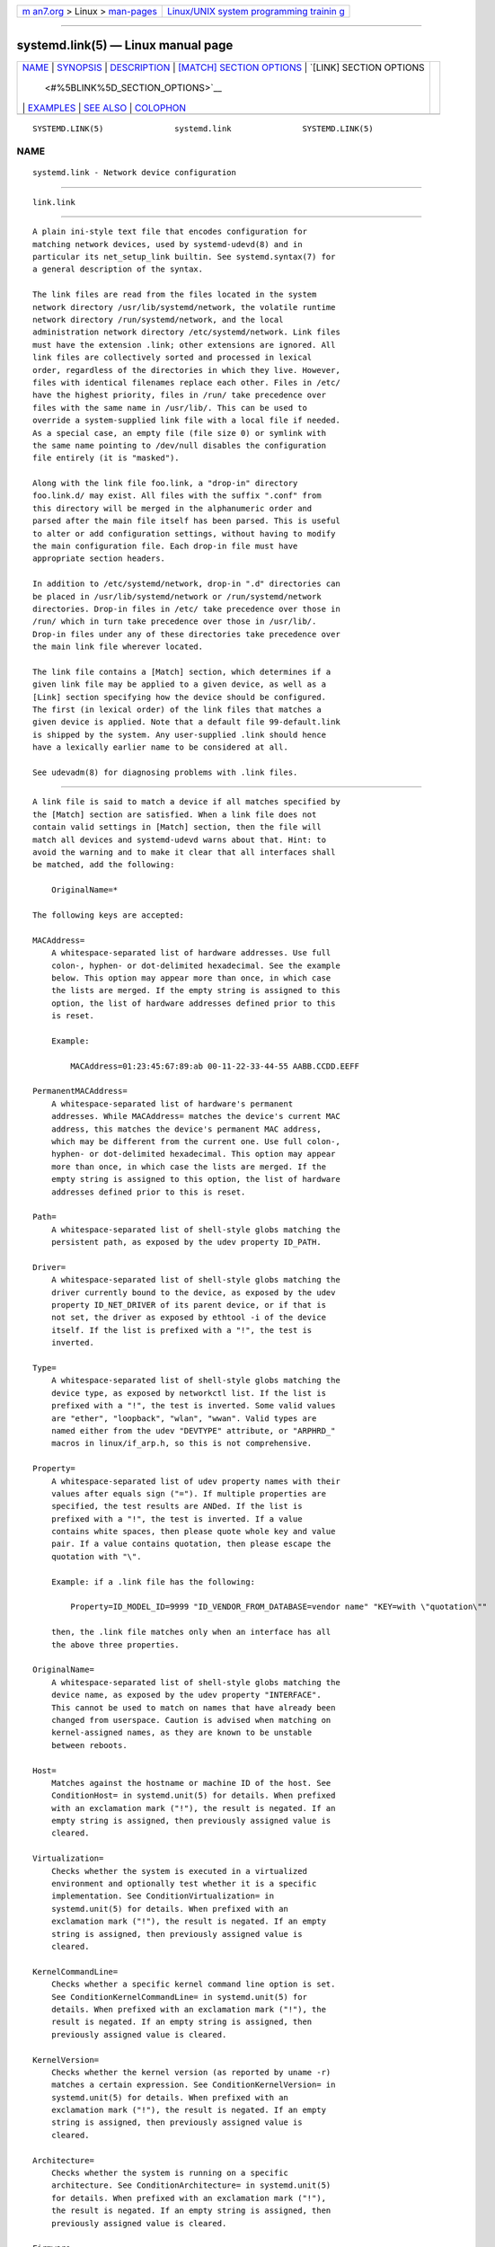 .. container:: page-top

.. container:: nav-bar

   +----------------------------------+----------------------------------+
   | `m                               | `Linux/UNIX system programming   |
   | an7.org <../../../index.html>`__ | trainin                          |
   | > Linux >                        | g <http://man7.org/training/>`__ |
   | `man-pages <../index.html>`__    |                                  |
   +----------------------------------+----------------------------------+

--------------

systemd.link(5) — Linux manual page
===================================

+-----------------------------------+-----------------------------------+
| `NAME <#NAME>`__ \|               |                                   |
| `SYNOPSIS <#SYNOPSIS>`__ \|       |                                   |
| `DESCRIPTION <#DESCRIPTION>`__ \| |                                   |
| `[MATCH] SECTION OPTIONS          |                                   |
| <#%5BMATCH%5D_SECTION_OPTIONS>`__ |                                   |
| \|                                |                                   |
| `[LINK] SECTION OPTIONS           |                                   |
|  <#%5BLINK%5D_SECTION_OPTIONS>`__ |                                   |
| \| `EXAMPLES <#EXAMPLES>`__ \|    |                                   |
| `SEE ALSO <#SEE_ALSO>`__ \|       |                                   |
| `COLOPHON <#COLOPHON>`__          |                                   |
+-----------------------------------+-----------------------------------+
| .. container:: man-search-box     |                                   |
+-----------------------------------+-----------------------------------+

::

   SYSTEMD.LINK(5)               systemd.link               SYSTEMD.LINK(5)

NAME
-------------------------------------------------

::

          systemd.link - Network device configuration


---------------------------------------------------------

::

          link.link


---------------------------------------------------------------

::

          A plain ini-style text file that encodes configuration for
          matching network devices, used by systemd-udevd(8) and in
          particular its net_setup_link builtin. See systemd.syntax(7) for
          a general description of the syntax.

          The link files are read from the files located in the system
          network directory /usr/lib/systemd/network, the volatile runtime
          network directory /run/systemd/network, and the local
          administration network directory /etc/systemd/network. Link files
          must have the extension .link; other extensions are ignored. All
          link files are collectively sorted and processed in lexical
          order, regardless of the directories in which they live. However,
          files with identical filenames replace each other. Files in /etc/
          have the highest priority, files in /run/ take precedence over
          files with the same name in /usr/lib/. This can be used to
          override a system-supplied link file with a local file if needed.
          As a special case, an empty file (file size 0) or symlink with
          the same name pointing to /dev/null disables the configuration
          file entirely (it is "masked").

          Along with the link file foo.link, a "drop-in" directory
          foo.link.d/ may exist. All files with the suffix ".conf" from
          this directory will be merged in the alphanumeric order and
          parsed after the main file itself has been parsed. This is useful
          to alter or add configuration settings, without having to modify
          the main configuration file. Each drop-in file must have
          appropriate section headers.

          In addition to /etc/systemd/network, drop-in ".d" directories can
          be placed in /usr/lib/systemd/network or /run/systemd/network
          directories. Drop-in files in /etc/ take precedence over those in
          /run/ which in turn take precedence over those in /usr/lib/.
          Drop-in files under any of these directories take precedence over
          the main link file wherever located.

          The link file contains a [Match] section, which determines if a
          given link file may be applied to a given device, as well as a
          [Link] section specifying how the device should be configured.
          The first (in lexical order) of the link files that matches a
          given device is applied. Note that a default file 99-default.link
          is shipped by the system. Any user-supplied .link should hence
          have a lexically earlier name to be considered at all.

          See udevadm(8) for diagnosing problems with .link files.


-------------------------------------------------------------------------------------------

::

          A link file is said to match a device if all matches specified by
          the [Match] section are satisfied. When a link file does not
          contain valid settings in [Match] section, then the file will
          match all devices and systemd-udevd warns about that. Hint: to
          avoid the warning and to make it clear that all interfaces shall
          be matched, add the following:

              OriginalName=*

          The following keys are accepted:

          MACAddress=
              A whitespace-separated list of hardware addresses. Use full
              colon-, hyphen- or dot-delimited hexadecimal. See the example
              below. This option may appear more than once, in which case
              the lists are merged. If the empty string is assigned to this
              option, the list of hardware addresses defined prior to this
              is reset.

              Example:

                  MACAddress=01:23:45:67:89:ab 00-11-22-33-44-55 AABB.CCDD.EEFF

          PermanentMACAddress=
              A whitespace-separated list of hardware's permanent
              addresses. While MACAddress= matches the device's current MAC
              address, this matches the device's permanent MAC address,
              which may be different from the current one. Use full colon-,
              hyphen- or dot-delimited hexadecimal. This option may appear
              more than once, in which case the lists are merged. If the
              empty string is assigned to this option, the list of hardware
              addresses defined prior to this is reset.

          Path=
              A whitespace-separated list of shell-style globs matching the
              persistent path, as exposed by the udev property ID_PATH.

          Driver=
              A whitespace-separated list of shell-style globs matching the
              driver currently bound to the device, as exposed by the udev
              property ID_NET_DRIVER of its parent device, or if that is
              not set, the driver as exposed by ethtool -i of the device
              itself. If the list is prefixed with a "!", the test is
              inverted.

          Type=
              A whitespace-separated list of shell-style globs matching the
              device type, as exposed by networkctl list. If the list is
              prefixed with a "!", the test is inverted. Some valid values
              are "ether", "loopback", "wlan", "wwan". Valid types are
              named either from the udev "DEVTYPE" attribute, or "ARPHRD_"
              macros in linux/if_arp.h, so this is not comprehensive.

          Property=
              A whitespace-separated list of udev property names with their
              values after equals sign ("="). If multiple properties are
              specified, the test results are ANDed. If the list is
              prefixed with a "!", the test is inverted. If a value
              contains white spaces, then please quote whole key and value
              pair. If a value contains quotation, then please escape the
              quotation with "\".

              Example: if a .link file has the following:

                  Property=ID_MODEL_ID=9999 "ID_VENDOR_FROM_DATABASE=vendor name" "KEY=with \"quotation\""

              then, the .link file matches only when an interface has all
              the above three properties.

          OriginalName=
              A whitespace-separated list of shell-style globs matching the
              device name, as exposed by the udev property "INTERFACE".
              This cannot be used to match on names that have already been
              changed from userspace. Caution is advised when matching on
              kernel-assigned names, as they are known to be unstable
              between reboots.

          Host=
              Matches against the hostname or machine ID of the host. See
              ConditionHost= in systemd.unit(5) for details. When prefixed
              with an exclamation mark ("!"), the result is negated. If an
              empty string is assigned, then previously assigned value is
              cleared.

          Virtualization=
              Checks whether the system is executed in a virtualized
              environment and optionally test whether it is a specific
              implementation. See ConditionVirtualization= in
              systemd.unit(5) for details. When prefixed with an
              exclamation mark ("!"), the result is negated. If an empty
              string is assigned, then previously assigned value is
              cleared.

          KernelCommandLine=
              Checks whether a specific kernel command line option is set.
              See ConditionKernelCommandLine= in systemd.unit(5) for
              details. When prefixed with an exclamation mark ("!"), the
              result is negated. If an empty string is assigned, then
              previously assigned value is cleared.

          KernelVersion=
              Checks whether the kernel version (as reported by uname -r)
              matches a certain expression. See ConditionKernelVersion= in
              systemd.unit(5) for details. When prefixed with an
              exclamation mark ("!"), the result is negated. If an empty
              string is assigned, then previously assigned value is
              cleared.

          Architecture=
              Checks whether the system is running on a specific
              architecture. See ConditionArchitecture= in systemd.unit(5)
              for details. When prefixed with an exclamation mark ("!"),
              the result is negated. If an empty string is assigned, then
              previously assigned value is cleared.

          Firmware=
              Checks whether the system is running on a machine with the
              specified firmware. See ConditionFirmware= in systemd.unit(5)
              for details. When prefixed with an exclamation mark ("!"),
              the result is negated. If an empty string is assigned, then
              previously assigned value is cleared.


-----------------------------------------------------------------------------------------

::

          The [Link] section accepts the following keys:

          Description=
              A description of the device.

          Alias=
              The ifalias interface property is set to this value.

          MACAddressPolicy=
              The policy by which the MAC address should be set. The
              available policies are:

              persistent
                  If the hardware has a persistent MAC address, as most
                  hardware should, and if it is used by the kernel, nothing
                  is done. Otherwise, a new MAC address is generated which
                  is guaranteed to be the same on every boot for the given
                  machine and the given device, but which is otherwise
                  random. This feature depends on ID_NET_NAME_* properties
                  to exist for the link. On hardware where these properties
                  are not set, the generation of a persistent MAC address
                  will fail.

              random
                  If the kernel is using a random MAC address, nothing is
                  done. Otherwise, a new address is randomly generated each
                  time the device appears, typically at boot. Either way,
                  the random address will have the "unicast" and "locally
                  administered" bits set.

              none
                  Keeps the MAC address assigned by the kernel. Or use the
                  MAC address specified in MACAddress=.

              An empty string assignment is equivalent to setting "none".

          MACAddress=
              The interface MAC address to use. For this setting to take
              effect, MACAddressPolicy= must either be unset, empty, or
              "none".

          NamePolicy=
              An ordered, space-separated list of policies by which the
              interface name should be set.  NamePolicy= may be disabled by
              specifying net.ifnames=0 on the kernel command line. Each of
              the policies may fail, and the first successful one is used.
              The name is not set directly, but is exported to udev as the
              property ID_NET_NAME, which is, by default, used by a
              udev(7), rule to set NAME. The available policies are:

              kernel
                  If the kernel claims that the name it has set for a
                  device is predictable, then no renaming is performed.

              database
                  The name is set based on entries in the udev's Hardware
                  Database with the key ID_NET_NAME_FROM_DATABASE.

              onboard
                  The name is set based on information given by the
                  firmware for on-board devices, as exported by the udev
                  property ID_NET_NAME_ONBOARD. See
                  systemd.net-naming-scheme(7).

              slot
                  The name is set based on information given by the
                  firmware for hot-plug devices, as exported by the udev
                  property ID_NET_NAME_SLOT. See
                  systemd.net-naming-scheme(7).

              path
                  The name is set based on the device's physical location,
                  as exported by the udev property ID_NET_NAME_PATH. See
                  systemd.net-naming-scheme(7).

              mac
                  The name is set based on the device's persistent MAC
                  address, as exported by the udev property
                  ID_NET_NAME_MAC. See systemd.net-naming-scheme(7).

              keep
                  If the device already had a name given by userspace (as
                  part of creation of the device or a rename), keep it.

          Name=
              The interface name to use. This option has lower precedence
              than NamePolicy=, so for this setting to take effect,
              NamePolicy= must either be unset, empty, disabled, or all
              policies configured there must fail. Also see the example
              below with "Name=dmz0".

              Note that specifying a name that the kernel might use for
              another interface (for example "eth0") is dangerous because
              the name assignment done by udev will race with the
              assignment done by the kernel, and only one interface may use
              the name. Depending on the order of operations, either udev
              or the kernel will win, making the naming unpredictable. It
              is best to use some different prefix, for example
              "internal0"/"external0" or "lan0"/"lan1"/"lan3".

          AlternativeNamesPolicy=
              A space-separated list of policies by which the interface's
              alternative names should be set. Each of the policies may
              fail, and all successful policies are used. The available
              policies are "database", "onboard", "slot", "path", and
              "mac". If the kernel does not support the alternative names,
              then this setting will be ignored.

          AlternativeName=
              The alternative interface name to use. This option can be
              specified multiple times. If the empty string is assigned to
              this option, the list is reset, and all prior assignments
              have no effect. If the kernel does not support the
              alternative names, then this setting will be ignored.

          TransmitQueues=
              Specifies the device's number of transmit queues. An integer
              in the range 1...4096. When unset, the kernel's default will
              be used.

          ReceiveQueues=
              Specifies the device's number of receive queues. An integer
              in the range 1...4096. When unset, the kernel's default will
              be used.

          TransmitQueueLength=
              Specifies the transmit queue length of the device in number
              of packets. An unsigned integer in the range 0...4294967294.
              When unset, the kernel's default will be used.

          MTUBytes=
              The maximum transmission unit in bytes to set for the device.
              The usual suffixes K, M, G are supported and are understood
              to the base of 1024.

          BitsPerSecond=
              The speed to set for the device, the value is rounded down to
              the nearest Mbps. The usual suffixes K, M, G are supported
              and are understood to the base of 1000.

          Duplex=
              The duplex mode to set for the device. The accepted values
              are half and full.

          AutoNegotiation=
              Takes a boolean. If set to yes, automatic negotiation of
              transmission parameters is enabled. Autonegotiation is a
              procedure by which two connected ethernet devices choose
              common transmission parameters, such as speed, duplex mode,
              and flow control. When unset, the kernel's default will be
              used.

              Note that if autonegotiation is enabled, speed and duplex
              settings are read-only. If autonegotiation is disabled, speed
              and duplex settings are writable if the driver supports
              multiple link modes.

          WakeOnLan=
              The Wake-on-LAN policy to set for the device. Takes the
              special value "off" which disables Wake-on-LAN, or space
              separated list of the following words:

              phy
                  Wake on PHY activity.

              unicast
                  Wake on unicast messages.

              multicast
                  Wake on multicast messages.

              broadcast
                  Wake on broadcast messages.

              arp
                  Wake on ARP.

              magic
                  Wake on receipt of a magic packet.

              secureon
                  Enable secureon(tm) password for MagicPacket(tm).

              Defaults to unset, and the device's default will be used.
              This setting can be specified multiple times. If an empty
              string is assigned, then the all previous assignments are
              cleared.

          Port=
              The port option is used to select the device port. The
              supported values are:

              tp
                  An Ethernet interface using Twisted-Pair cable as the
                  medium.

              aui
                  Attachment Unit Interface (AUI). Normally used with hubs.

              bnc
                  An Ethernet interface using BNC connectors and co-axial
                  cable.

              mii
                  An Ethernet interface using a Media Independent Interface
                  (MII).

              fibre
                  An Ethernet interface using Optical Fibre as the medium.

          Advertise=
              This sets what speeds and duplex modes of operation are
              advertised for auto-negotiation. This implies
              "AutoNegotiation=yes". The supported values are:

              Table 1. Supported advertise values
              ┌───────────────────┬──────────────┬─────────────┐
              │Advertise          │ Speed (Mbps) │ Duplex Mode │
              ├───────────────────┼──────────────┼─────────────┤
              │10baset-half       │ 10           │ half        │
              ├───────────────────┼──────────────┼─────────────┤
              │10baset-full       │ 10           │ full        │
              ├───────────────────┼──────────────┼─────────────┤
              │100baset-half      │ 100          │ half        │
              ├───────────────────┼──────────────┼─────────────┤
              │100baset-full      │ 100          │ full        │
              ├───────────────────┼──────────────┼─────────────┤
              │1000baset-half     │ 1000         │ half        │
              ├───────────────────┼──────────────┼─────────────┤
              │1000baset-full     │ 1000         │ full        │
              ├───────────────────┼──────────────┼─────────────┤
              │10000baset-full    │ 10000        │ full        │
              ├───────────────────┼──────────────┼─────────────┤
              │2500basex-full     │ 2500         │ full        │
              ├───────────────────┼──────────────┼─────────────┤
              │1000basekx-full    │ 1000         │ full        │
              ├───────────────────┼──────────────┼─────────────┤
              │10000basekx4-full  │ 10000        │ full        │
              ├───────────────────┼──────────────┼─────────────┤
              │10000basekr-full   │ 10000        │ full        │
              ├───────────────────┼──────────────┼─────────────┤
              │10000baser-fec     │ 10000        │ full        │
              ├───────────────────┼──────────────┼─────────────┤
              │20000basemld2-full │ 20000        │ full        │
              ├───────────────────┼──────────────┼─────────────┤
              │20000basekr2-full  │ 20000        │ full        │
              └───────────────────┴──────────────┴─────────────┘
              By default this is unset, i.e. all possible modes will be
              advertised. This option may be specified more than once, in
              which case all specified speeds and modes are advertised. If
              the empty string is assigned to this option, the list is
              reset, and all prior assignments have no effect.

          ReceiveChecksumOffload=
              Takes a boolean. If set to true, hardware offload for
              checksumming of ingress network packets is enabled. When
              unset, the kernel's default will be used.

          TransmitChecksumOffload=
              Takes a boolean. If set to true, hardware offload for
              checksumming of egress network packets is enabled. When
              unset, the kernel's default will be used.

          TCPSegmentationOffload=
              Takes a boolean. If set to true, TCP Segmentation Offload
              (TSO) is enabled. When unset, the kernel's default will be
              used.

          TCP6SegmentationOffload=
              Takes a boolean. If set to true, TCP6 Segmentation Offload
              (tx-tcp6-segmentation) is enabled. When unset, the kernel's
              default will be used.

          GenericSegmentationOffload=
              Takes a boolean. If set to true, Generic Segmentation Offload
              (GSO) is enabled. When unset, the kernel's default will be
              used.

          GenericReceiveOffload=
              Takes a boolean. If set to true, Generic Receive Offload
              (GRO) is enabled. When unset, the kernel's default will be
              used.

          GenericReceiveOffloadHardware=
              Takes a boolean. If set to true, hardware accelerated Generic
              Receive Offload (GRO) is enabled. When unset, the kernel's
              default will be used.

          LargeReceiveOffload=
              Takes a boolean. If set to true, Large Receive Offload (LRO)
              is enabled. When unset, the kernel's default will be used.

          RxChannels=, TxChannels=, OtherChannels=, CombinedChannels=
              Specifies the number of receive, transmit, other, or combined
              channels, respectively. Takes an unsigned integer in the
              range 1...4294967295 or "max". If set to "max", the
              advertised maximum value of the hardware will be used. When
              unset, the number will not be changed. Defaults to unset.

          RxBufferSize=, RxMiniBufferSize=, RxJumboBufferSize=,
          TxBufferSize=
              Specifies the maximum number of pending packets in the NIC
              receive buffer, mini receive buffer, jumbo receive buffer, or
              transmit buffer, respectively. Takes an unsigned integer in
              the range 1...4294967295 or "max". If set to "max", the
              advertised maximum value of the hardware will be used. When
              unset, the number will not be changed. Defaults to unset.

          RxFlowControl=
              Takes a boolean. When set, enables receive flow control, also
              known as the ethernet receive PAUSE message (generate and
              send ethernet PAUSE frames). When unset, the kernel's default
              will be used.

          TxFlowControl=
              Takes a boolean. When set, enables transmit flow control,
              also known as the ethernet transmit PAUSE message (respond to
              received ethernet PAUSE frames). When unset, the kernel's
              default will be used.

          AutoNegotiationFlowControl=
              Takes a boolean. When set, auto negotiation enables the
              interface to exchange state advertisements with the connected
              peer so that the two devices can agree on the ethernet PAUSE
              configuration. When unset, the kernel's default will be used.

          GenericSegmentOffloadMaxBytes=
              Specifies the maximum size of a Generic Segment Offload (GSO)
              packet the device should accept. The usual suffixes K, M, G
              are supported and are understood to the base of 1024. An
              unsigned integer in the range 1...65536. Defaults to unset.

          GenericSegmentOffloadMaxSegments=
              Specifies the maximum number of Generic Segment Offload (GSO)
              segments the device should accept. An unsigned integer in the
              range 1...65535. Defaults to unset.

          UseAdaptiveRxCoalesce=, UseAdaptiveTxCoalesce=
              Boolean properties that, when set, enable/disable adaptive
              Rx/Tx coalescing if the hardware supports it. When unset, the
              kernel's default will be used.

          RxCoalesceSec=, RxCoalesceIrqSec=, RxCoalesceLowSec=,
          RxCoalesceHighSec=, TxCoalesceSec=, TxCoalesceIrqSec=,
          TxCoalesceLowSec=, TxCoalesceHighSec=
              These properties configure the delay before Rx/Tx interrupts
              are generated after a packet is sent/received. The "Irq"
              properties come into effect when the host is servicing an
              IRQ. The "Low" and "High" properties come into effect when
              the packet rate drops below the low packet rate threshold or
              exceeds the high packet rate threshold respectively if
              adaptive Rx/Tx coalescing is enabled. When unset, the
              kernel's defaults will be used.

          RxMaxCoalescedFrames=, RxMaxCoalescedIrqFrames=,
          RxMaxCoalescedLowFrames=, RxMaxCoalescedHighFrames=,
          TxMaxCoalescedFrames=, TxMaxCoalescedIrqFrames=,
          TxMaxCoalescedLowFrames=, TxMaxCoalescedHighFrames=
              These properties configure the maximum number of frames that
              are sent/received before a Rx/Tx interrupt is generated. The
              "Irq" properties come into effect when the host is servicing
              an IRQ. The "Low" and "High" properties come into effect when
              the packet rate drops below the low packet rate threshold or
              exceeds the high packet rate threshold respectively if
              adaptive Rx/Tx coalescing is enabled. When unset, the
              kernel's defaults will be used.

          CoalescePacketRateLow=, CoalescePacketRateHigh=
              These properties configure the low and high packet rate
              (expressed in packets per second) threshold respectively and
              are used to determine when the corresponding coalescing
              settings for low and high packet rates come into effect if
              adaptive Rx/Tx coalescing is enabled. If unset, the kernel's
              defaults will be used.

          CoalescePacketRateSampleIntervalSec=
              Configures how often to sample the packet rate used for
              adaptive Rx/Tx coalescing. This property cannot be zero. This
              lowest time granularity supported by this property is
              seconds. Partial seconds will be rounded up before being
              passed to the kernel. If unset, the kernel's default will be
              used.

          StatisticsBlockCoalesceSec=
              How long to delay driver in-memory statistics block updates.
              If the driver does not have an in-memory statistic block,
              this property is ignored. This property cannot be zero. If
              unset, the kernel's default will be used.


---------------------------------------------------------

::

          Example 1. /usr/lib/systemd/network/99-default.link

          The link file 99-default.link that is shipped with systemd
          defines the default naming policy for links.

              [Link]
              NamePolicy=kernel database onboard slot path
              MACAddressPolicy=persistent

          Example 2. /etc/systemd/network/10-dmz.link

          This example assigns the fixed name "dmz0" to the interface with
          the MAC address 00:a0:de:63:7a:e6:

              [Match]
              MACAddress=00:a0:de:63:7a:e6

              [Link]
              Name=dmz0

          NamePolicy= is not set, so Name= takes effect. We use the "10-"
          prefix to order this file early in the list. Note that it needs
          to be before "99-link", i.e. it needs a numerical prefix, to have
          any effect at all.

          Example 3. Debugging NamePolicy= assignments

              $ sudo SYSTEMD_LOG_LEVEL=debug udevadm test-builtin net_setup_link /sys/class/net/hub0
              ...
              Parsed configuration file /usr/lib/systemd/network/99-default.link
              Parsed configuration file /etc/systemd/network/10-eth0.link
              ID_NET_DRIVER=cdc_ether
              Config file /etc/systemd/network/10-eth0.link applies to device hub0
              link_config: autonegotiation is unset or enabled, the speed and duplex are not writable.
              hub0: Device has name_assign_type=4
              Using default interface naming scheme 'v240'.
              hub0: Policies didn't yield a name, using specified Name=hub0.
              ID_NET_LINK_FILE=/etc/systemd/network/10-eth0.link
              ID_NET_NAME=hub0
              ...

          Explicit Name= configuration wins in this case.

              sudo SYSTEMD_LOG_LEVEL=debug udevadm test-builtin net_setup_link /sys/class/net/enp0s31f6
              ...
              Parsed configuration file /usr/lib/systemd/network/99-default.link
              Parsed configuration file /etc/systemd/network/10-eth0.link
              Created link configuration context.
              ID_NET_DRIVER=e1000e
              Config file /usr/lib/systemd/network/99-default.link applies to device enp0s31f6
              link_config: autonegotiation is unset or enabled, the speed and duplex are not writable.
              enp0s31f6: Device has name_assign_type=4
              Using default interface naming scheme 'v240'.
              enp0s31f6: Policy *keep*: keeping existing userspace name
              enp0s31f6: Device has addr_assign_type=0
              enp0s31f6: MAC on the device already matches policy *persistent*
              ID_NET_LINK_FILE=/usr/lib/systemd/network/99-default.link
              ...

          In this case, the interface was already renamed, so the keep
          policy specified as the first option in 99-default.link means
          that the existing name is preserved. If keep was removed, or if
          were in boot before the renaming has happened, we might get the
          following instead:

              enp0s31f6: Policy *path* yields "enp0s31f6".
              enp0s31f6: Device has addr_assign_type=0
              enp0s31f6: MAC on the device already matches policy *persistent*
              ID_NET_LINK_FILE=/usr/lib/systemd/network/99-default.link
              ID_NET_NAME=enp0s31f6
              ...

          Please note that the details of output are subject to change.

          Example 4. /etc/systemd/network/10-internet.link

          This example assigns the fixed name "internet0" to the interface
          with the device path "pci-0000:00:1a.0-*":

              [Match]
              Path=pci-0000:00:1a.0-*

              [Link]
              Name=internet0

          Example 5. /etc/systemd/network/25-wireless.link

          Here's an overly complex example that shows the use of a large
          number of [Match] and [Link] settings.

              [Match]
              MACAddress=12:34:56:78:9a:bc
              Driver=brcmsmac
              Path=pci-0000:02:00.0-*
              Type=wlan
              Virtualization=no
              Host=my-laptop
              Architecture=x86-64

              [Link]
              Name=wireless0
              MTUBytes=1450
              BitsPerSecond=10M
              WakeOnLan=magic
              MACAddress=cb:a9:87:65:43:21


---------------------------------------------------------

::

          systemd-udevd.service(8), udevadm(8), systemd.netdev(5),
          systemd.network(5)

COLOPHON
---------------------------------------------------------

::

          This page is part of the systemd (systemd system and service
          manager) project.  Information about the project can be found at
          ⟨http://www.freedesktop.org/wiki/Software/systemd⟩.  If you have
          a bug report for this manual page, see
          ⟨http://www.freedesktop.org/wiki/Software/systemd/#bugreports⟩.
          This page was obtained from the project's upstream Git repository
          ⟨https://github.com/systemd/systemd.git⟩ on 2021-08-27.  (At that
          time, the date of the most recent commit that was found in the
          repository was 2021-08-27.)  If you discover any rendering
          problems in this HTML version of the page, or you believe there
          is a better or more up-to-date source for the page, or you have
          corrections or improvements to the information in this COLOPHON
          (which is not part of the original manual page), send a mail to
          man-pages@man7.org

   systemd 249                                              SYSTEMD.LINK(5)

--------------

Pages that refer to this page:
`systemd.netdev(5) <../man5/systemd.netdev.5.html>`__, 
`systemd.network(5) <../man5/systemd.network.5.html>`__, 
`systemd.net-naming-scheme(7) <../man7/systemd.net-naming-scheme.7.html>`__, 
`systemd.syntax(7) <../man7/systemd.syntax.7.html>`__, 
`udev(7) <../man7/udev.7.html>`__, 
`systemd-networkd.service(8) <../man8/systemd-networkd.service.8.html>`__, 
`systemd-network-generator.service(8) <../man8/systemd-network-generator.service.8.html>`__

--------------

--------------

.. container:: footer

   +-----------------------+-----------------------+-----------------------+
   | HTML rendering        |                       | |Cover of TLPI|       |
   | created 2021-08-27 by |                       |                       |
   | `Michael              |                       |                       |
   | Ker                   |                       |                       |
   | risk <https://man7.or |                       |                       |
   | g/mtk/index.html>`__, |                       |                       |
   | author of `The Linux  |                       |                       |
   | Programming           |                       |                       |
   | Interface <https:     |                       |                       |
   | //man7.org/tlpi/>`__, |                       |                       |
   | maintainer of the     |                       |                       |
   | `Linux man-pages      |                       |                       |
   | project <             |                       |                       |
   | https://www.kernel.or |                       |                       |
   | g/doc/man-pages/>`__. |                       |                       |
   |                       |                       |                       |
   | For details of        |                       |                       |
   | in-depth **Linux/UNIX |                       |                       |
   | system programming    |                       |                       |
   | training courses**    |                       |                       |
   | that I teach, look    |                       |                       |
   | `here <https://ma     |                       |                       |
   | n7.org/training/>`__. |                       |                       |
   |                       |                       |                       |
   | Hosting by `jambit    |                       |                       |
   | GmbH                  |                       |                       |
   | <https://www.jambit.c |                       |                       |
   | om/index_en.html>`__. |                       |                       |
   +-----------------------+-----------------------+-----------------------+

--------------

.. container:: statcounter

   |Web Analytics Made Easy - StatCounter|

.. |Cover of TLPI| image:: https://man7.org/tlpi/cover/TLPI-front-cover-vsmall.png
   :target: https://man7.org/tlpi/
.. |Web Analytics Made Easy - StatCounter| image:: https://c.statcounter.com/7422636/0/9b6714ff/1/
   :class: statcounter
   :target: https://statcounter.com/
